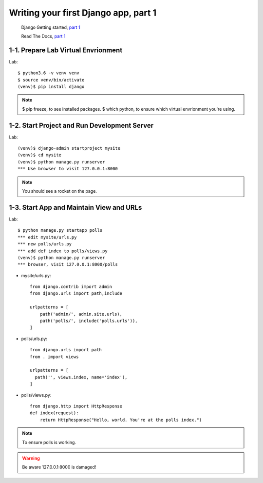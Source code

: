 =====================================
Writing your first Django app, part 1
=====================================

 Django Getting started, `part 1 <https://docs.djangoproject.com/en/2.1/intro/tutorial01/>`_

 Read The Docs, `part 1 <https://django21-tutorial-lab.readthedocs.io/en/latest/intro/tutorial01.html>`_
 
  
1-1. Prepare Lab Virtual Envrionment
==================

Lab::

    $ python3.6 -v venv venv 
    $ source venv/bin/activate 
    (venv)$ pip install django  
    

.. note::
    $ pip freeze, to see installed packages.
    $ which python, to ensure which virtual envrionment you're using. 
    
 
    
1-2. Start Project and Run Development Server
==================

Lab::

    (venv)$ django-admin startproject mysite
    (venv)$ cd mysite
    (venv)$ python manage.py runserver
    *** Use browser to visit 127.0.0.1:8000



.. note::
    You should see a rocket on the page.

.. figure:: _static/img01-01.png
    :align: center



1-3. Start App and Maintain View and URLs
==================

Lab::

    $ python manage.py startapp polls
    *** edit mysite/urls.py    
    *** new polls/urls.py
    *** add def index to polls/views.py
    (venv)$ python manage.py runserver
    *** browser, visit 127.0.0.1:8000/polls
    
    
* mysite/urls.py::
    
    
    from django.contrib import admin
    from django.urls import path,include

    urlpatterns = [
        path('admin/', admin.site.urls),
        path('polls/', include('polls.urls')),
    ]

* polls/urls.py::
    
    
    from django.urls import path
    from . import views

    urlpatterns = [
      path('', views.index, name='index'),
    ]

* polls/views.py::
    

    from django.http import HttpResponse    
    def index(request):
        return HttpResponse("Hello, world. You're at the polls index.")

    

.. note::
    To ensure polls is working.

.. figure:: _static/img1-3_01.png
    :align: center


.. warning::
    Be aware 127.0.0.1:8000 is damaged!
    
.. figure:: _static/img1-3_02.png
    :align: center





